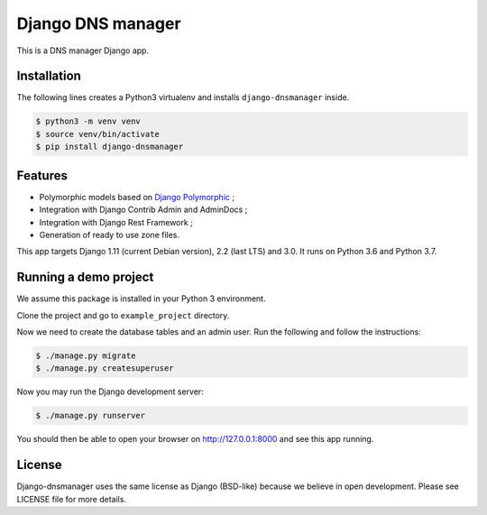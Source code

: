 Django DNS manager
==================

|travis| |coverage| |github_version| |pypi_version| |django_version| |doc|

This is a DNS manager Django app.

Installation
------------

The following lines creates a Python3 virtualenv and installs
``django-dnsmanager`` inside.

.. code:: bash

   $ python3 -m venv venv
   $ source venv/bin/activate
   $ pip install django-dnsmanager

Features
--------

* Polymorphic models based on
  `Django Polymorphic <https://github.com/django-polymorphic/django-polymorphic>`_ ;
* Integration with Django Contrib Admin and AdminDocs ;
* Integration with Django Rest Framework ;
* Generation of ready to use zone files.

This app targets Django 1.11 (current Debian version), 2.2 (last LTS) and 3.0.
It runs on Python 3.6 and Python 3.7.

Running a demo project
----------------------

We assume this package is installed in your Python 3 environment.

Clone the project and go to ``example_project`` directory.

Now we need to create the database tables and an admin user. Run the
following and follow the instructions:

.. code:: bash

   $ ./manage.py migrate
   $ ./manage.py createsuperuser

Now you may run the Django development server:

.. code:: bash

   $ ./manage.py runserver

You should then be able to open your browser on http://127.0.0.1:8000
and see this app running.

License
-------

Django-dnsmanager uses the same license as Django (BSD-like)
because we believe in open development.
Please see LICENSE file for more details.

.. |travis| image:: https://img.shields.io/travis/com/constellation-project/django-dnsmanager/master?style=flat-square
    :target: https://travis-ci.com/constellation-project/django-dnsmanager

.. |coverage| image:: https://img.shields.io/codecov/c/github/constellation-project/django-dnsmanager/master.svg?style=flat-square
    :target: https://codecov.io/github/constellation-project/django-dnsmanager?branch=master

.. |github_version| image:: https://img.shields.io/github/v/tag/constellation-project/django-dnsmanager?style=flat-square
    :target: https://github.com/constellation-project/django-dnsmanager/releases/latest

.. |pypi_version| image:: https://img.shields.io/pypi/v/django-dnsmanager?style=flat-square
    :target: https://pypi.org/project/django-dnsmanager/

.. |django_version| image:: https://img.shields.io/pypi/djversions/django-dnsmanager?style=flat-square
    :target: https://pypi.org/project/django-dnsmanager/

.. |doc| image:: https://img.shields.io/readthedocs/django-dnsmanager?style=flat-square
    :target: http://django-dnsmanager.readthedocs.io

